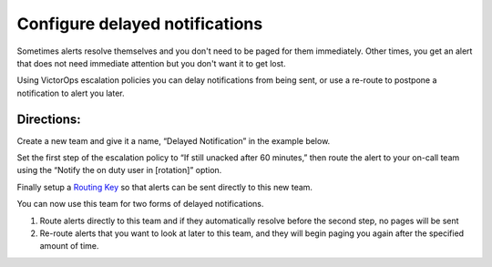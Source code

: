 .. _delayed-notifications:

************************************************************************
Configure delayed notifications
************************************************************************

.. meta::
   :description: About the user roll in Splunk On-Call.


Sometimes alerts resolve themselves and you don't need to be paged for
them immediately. Other times, you get an alert that does not need
immediate attention but you don't want it to get lost.

Using VictorOps escalation policies you can delay notifications from
being sent, or use a re-route to postpone a notification to alert you
later.

**Directions:**
~~~~~~~~~~~~~~~

Create a new team and give it a name, “Delayed Notification” in the
example below. 

.. image:: images/Delayed-Notification-team.png

Set the first step of the escalation policy to “If still unacked after
60 minutes,” then route the alert to your on-call team using the “Notify
the on duty user in [rotation]” option. 

.. image:: images/Delayed-Notification-Escalation-Policy.png

Finally setup a `Routing
Key <https://help.victorops.com/knowledge-base/routing-keys/>`__ so that
alerts can be sent directly to this new team.

You can now use this team for two forms of delayed notifications.

1) Route alerts directly to this team and if they automatically resolve
   before the second step, no pages will be sent

2) Re-route alerts that you want to look at later to this team, and they
   will begin paging you again after the specified amount of time.
